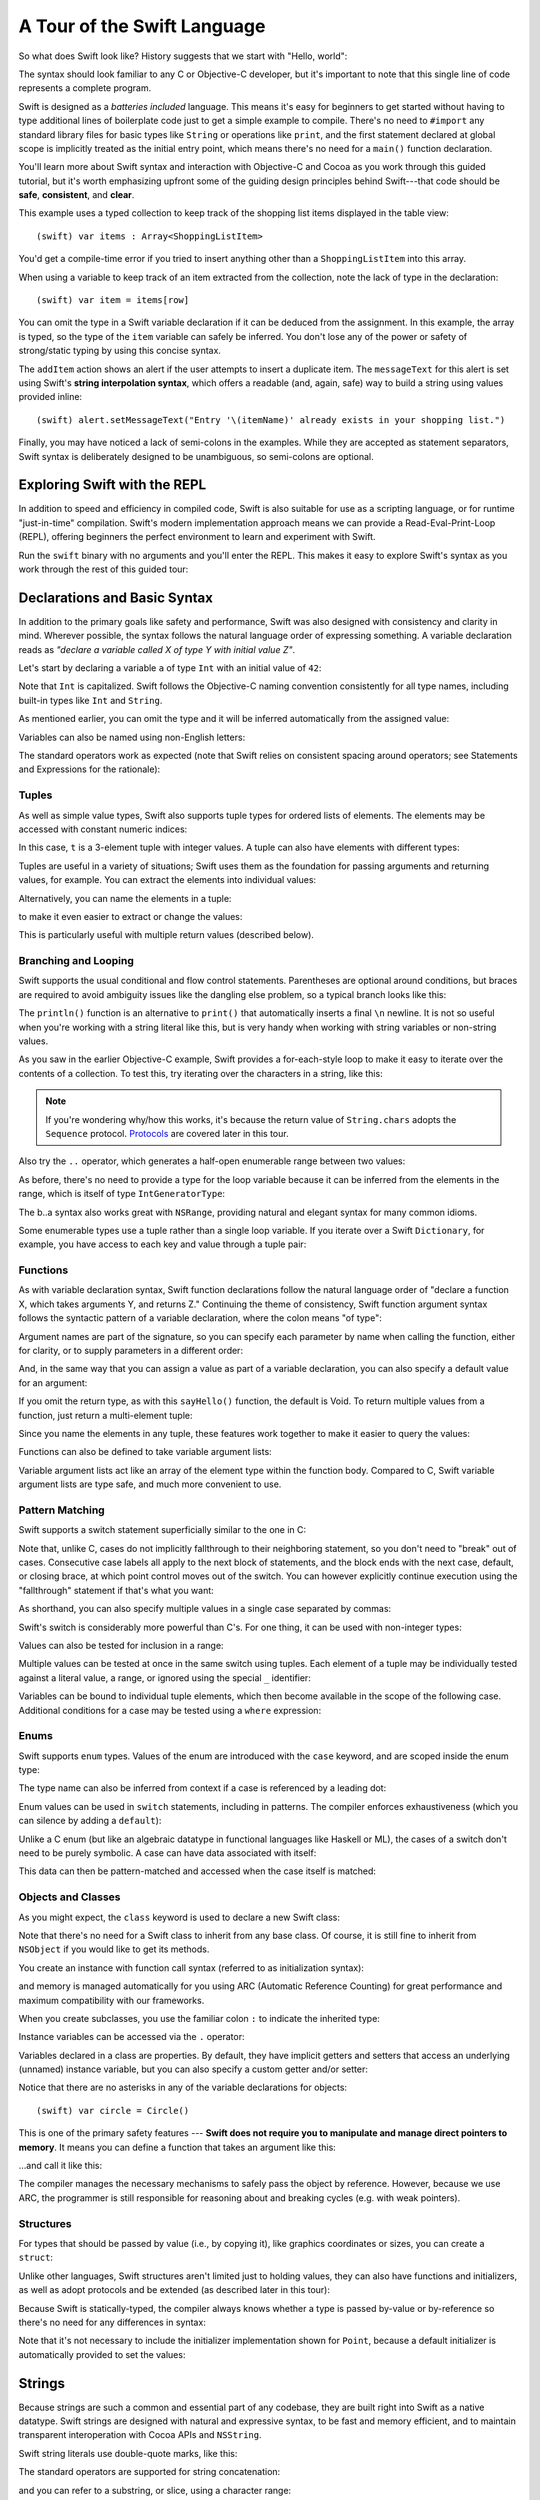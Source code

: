 .. docnote:: Placeholder tour

    The tour below is the whitepaper's Guided Tour. It has yet to be adapted / rewritten / replaced for use in the book, but in the absence of a new Tour, it's a good starting point for now.

.. docnote:: Subjects to be covered in this section

    * Basic grammar structure
    * Braces, semicolons and whitespace
    * Comments
    * Lack of header files
    * Introduction to the core concepts from each of the chapters in the Language Guide
    * Coding style

A Tour of the Swift Language
============================

So what does Swift look like? History suggests that we start with "Hello, world":

.. testcode::

    (swift) print("Hello, world!\n")
    >>> Hello, world!

The syntax should look familiar to any C or Objective-C developer, but it's important to note that this single line of code represents a complete program.

Swift is designed as a *batteries included* language. This means it's easy for beginners to get started without having to type additional lines of boilerplate code just to get a simple example to compile. There's no need to ``#import`` any standard library files for basic types like ``String`` or operations like ``print``, and the first statement declared at global scope is implicitly treated as the initial entry point, which means there's no need for a ``main()`` function declaration.

You'll learn more about Swift syntax and interaction with Objective-C and Cocoa as you work through this guided tutorial, but it's worth emphasizing upfront some of the guiding design principles behind Swift---that code should be **safe**, **consistent**, and **clear**.

This example uses a typed collection to keep track of the shopping list items displayed in the table view::

    (swift) var items : Array<ShoppingListItem>

You'd get a compile-time error if you tried to insert anything other than a ``ShoppingListItem`` into this array. 

When using a variable to keep track of an item extracted from the collection, note the lack of type in the declaration::

    (swift) var item = items[row]

You can omit the type in a Swift variable declaration if it can be deduced from the assignment. In this example, the array is typed, so the type of the ``item`` variable can safely be inferred. You don't lose any of the power or safety of strong/static typing by using this concise syntax.

The ``addItem`` action shows an alert if the user attempts to insert a duplicate item. The ``messageText`` for this alert is set using Swift's **string interpolation syntax**, which offers a readable (and, again, safe) way to build a string using values provided inline::

    (swift) alert.setMessageText("Entry '\(itemName)' already exists in your shopping list.")

Finally, you may have noticed a lack of semi-colons in the examples. While they are accepted as statement separators, Swift syntax is deliberately designed to be unambiguous, so semi-colons are optional. 

Exploring Swift with the REPL
-----------------------------

In addition to speed and efficiency in compiled code, Swift is also suitable for use as a scripting language, or for runtime "just-in-time" compilation. Swift's modern implementation approach means we can provide a Read-Eval-Print-Loop (REPL), offering beginners the perfect environment to learn and experiment with Swift.

Run the ``swift`` binary with no arguments and you'll enter the REPL. This makes it easy to explore Swift's syntax as you work through the rest of this guided tour:

.. image:: /images/swiftREPL.png
   :align: center

Declarations and Basic Syntax
-----------------------------

In addition to the primary goals like safety and performance, Swift was also designed with consistency and clarity in mind. Wherever possible, the syntax follows the natural language order of expressing something. A variable declaration reads as *"declare a variable called X of type Y with initial value Z"*.

Let's start by declaring a variable ``a`` of type ``Int`` with an initial value of ``42``:

.. testcode::

    (swift) var a : Int = 42
    // a : Int = 42

Note that ``Int`` is capitalized. Swift follows the Objective-C naming convention consistently for all type names, including built-in types like ``Int`` and ``String``.

As mentioned earlier, you can omit the type and it will be inferred automatically from the assigned value:

.. testcode::

    (swift) var b = 10
    // b : Int = 10

Variables can also be named using non-English letters:

.. testcode::

    (swift) var 你好 = "你好世界"
    // 你好 : String = "你好世界"
    (swift) var π = 3.14159
    // π : Double = 3.14159

The standard operators work as expected (note that Swift relies on consistent spacing around operators; see Statements and Expressions for the rationale):

.. testcode::

    (swift) var c = a + b
    // c : Int = 52
    (swift) c - b * a
    // r0 : Int = -368
    (swift) sin(π/2)
    // r1 : Double = 1.0

Tuples
~~~~~~

As well as simple value types, Swift also supports tuple types for ordered lists of elements.  The elements may be accessed with constant numeric indices:

.. testcode::

    (swift) var t = (100, 200, 300)
    // t : (Int, Int, Int) = (100, 200, 300)
    (swift) t.0 + t.1 + t.2
    // r2 : Int = 600

In this case, ``t`` is a 3-element tuple with integer values. A tuple can also have elements with different types:

.. testcode::

    (swift) var u = (1, "hello", 3.14159)
    // u : (Int, String, Double) = (1, "hello", 3.14159)
    (swift) println(u.1)
    >>> hello
    (swift) println(u.2)
    >>> 3.14159

Tuples are useful in a variety of situations; Swift uses them as the foundation for passing arguments and returning values, for example. You can extract the elements into individual values:

.. testcode::

    (swift) var (v, w, x) = u
    // (v, w, x) : (Int, String, Double) = (1, "hello", 3.14159)
    (swift) v
    // v : Int = 1
    (swift) w
    // w : String = "hello"
    (swift) x
    // x : Double = 3.14159

Alternatively, you can name the elements in a tuple:

.. testcode::

    (swift) var y = (foo: 1, bar: "hello", baz: 3.14159)
    // y : (foo: Int, bar: String, baz: Double) = (1, "hello", 3.14159)

to make it even easier to extract or change the values:

.. testcode::

    (swift) y.foo
    // r4 : Int = 1
    (swift) y.baz
    // r5 : Double = 3.14159
    (swift) y.bar = "bye"
    (swift) y
    // y : (foo: Int, bar: String, baz: Double) = (1, "bye", 3.14159)

This is particularly useful with multiple return values (described below).

Branching and Looping
~~~~~~~~~~~~~~~~~~~~~

Swift supports the usual conditional and flow control statements. Parentheses are optional around conditions, but braces are required to avoid ambiguity issues like the dangling else problem, so a typical branch looks like this:

.. testcode::

    (swift) if a == 42 {
                println("it's magic")
            } else {
                println("it's just a number")
            }
    >>> it's magic

The ``println()`` function is an alternative to ``print()`` that automatically inserts a final ``\n`` newline.  It is not so useful when you're working with a string literal like this, but is very handy when working with string variables or non-string values.

As you saw in the earlier Objective-C example, Swift provides a for-each-style loop to make it easy to iterate over the contents of a collection. To test this, try iterating over the characters in a string, like this:

.. testcode::

    (swift) for eachCharacter in "Hello".chars {
                println(eachCharacter)
            }
    >>> H
    >>> e
    >>> l
    >>> l
    >>> o


.. note:: If you're wondering why/how this works, it's because the return value of ``String.chars`` adopts the ``Sequence`` protocol. `Protocols`_ are covered later in this tour.

Also try the ``..`` operator, which generates a half-open enumerable range between two values:

.. testcode::

    (swift) for index in b..15 {
                println(index)
            }
    >>> 10
    >>> 11
    >>> 12
    >>> 13
    >>> 14

As before, there's no need to provide a type for the loop variable because it can be inferred from the elements in the range, which is itself of type ``IntGeneratorType``:

.. testcode::

    (swift) b..a
    // r6 : IntGeneratorType = 10..42

The b..a syntax also works great with ``NSRange``, providing natural and elegant syntax for many common idioms.

Some enumerable types use a tuple rather than a single loop variable. If you iterate over a Swift ``Dictionary``, for example, you have access to each key and value through a tuple pair:

.. testcode::

    (swift) var dict = ["first" : 1, "second" : 2, "third" : 3]
    // dict : Dictionary<String, Int> = ["third" : 3, "second" : 2, "first" : 1]
    (swift) for (key, value) in dict {
                println("Key: '\(key)', Value: \(value)")
            }
    >>> Key: 'third', Value: 3
    >>> Key: 'second', Value: 2
    >>> Key: 'first', Value: 1

Functions
~~~~~~~~~

As with variable declaration syntax, Swift function declarations follow the natural language order of "declare a function X, which takes arguments Y, and returns Z." Continuing the theme of consistency, Swift function argument syntax follows the syntactic pattern of a variable declaration, where the colon means "of type":

.. testcode:: functions

    (swift) func fibonacci(n : Int) -> Int {
                if n < 2 {
                    return 1
                } else {
                    return fibonacci(n - 2) + fibonacci(n - 1)
                }
            }
    (swift) fibonacci(10)
    // r0 : Int = 89

Argument names are part of the signature, so you can specify each parameter by name when calling the function, either for clarity, or to supply parameters in a different order:

.. testcode:: functions

    (swift) func divideTwoNumbers(numerator : Float, denominator : Float) -> Float {
                assert(denominator != 0)
                return numerator / denominator
            }
    (swift) divideTwoNumbers(4, 5)
    // r1 : Float = 0.8
    (swift) divideTwoNumbers(denominator: 5, numerator: 4)
    // r2 : Float = 0.8

And, in the same way that you can assign a value as part of a variable declaration, you can also specify a default value for an argument:

.. testcode:: functions

    (swift) func sayHello(name : String = "World") {
                print("Hello, \(name)!\n")
            }
    (swift) sayHello("Bob")
    >>> Hello, Bob!
    (swift) sayHello()
    >>> Hello, World!

If you omit the return type, as with this ``sayHello()`` function, the default is Void. To return multiple values from a function, just return a multi-element tuple:

.. testcode:: functions

    (swift) func fetchLocalGasPrices() -> (Float, Float, Float) {
                return (3.59, 3.69, 3.79)
            }

Since you name the elements in any tuple, these features work together to make it easier to query the values:

.. testcode:: functions

    (swift) func fetchBetterGasPrices() -> (regular : Float, midgrade : Float, premium : Float) {
                return (3.49, 3.59, 3.69)
            }
    (swift) fetchBetterGasPrices().midgrade
    // r3 : Float = 3.59

Functions can also be defined to take variable argument lists:

.. testcode:: functions

    (swift) func addAllTheInts(theInts : Int...) -> Int {
                var sum = 0
                for i in theInts {
                    sum += i
                }
                return sum
            }
    (swift) addAllTheInts()
    // r4 : Int = 0
    (swift) addAllTheInts(42, 597, 12)
    // r5 : Int = 651

Variable argument lists act like an array of the element type within the function body.  Compared to C, Swift variable argument lists are type safe, and much more convenient to use.

Pattern Matching
~~~~~~~~~~~~~~~~

Swift supports a switch statement superficially similar to the one in C:

.. testcode:: switch

    (swift) switch 5 {
            case 2:
            case 3:
            case 5:
            case 7:
                println("prime")
            default:
                println("not prime, or greater than 7")
            }
    >>> prime

Note that, unlike C, cases do not implicitly fallthrough to their neighboring statement, so you don't need to "break" out of cases. Consecutive case labels all apply to the next block of statements, and the block ends with the next case, default, or closing brace, at which point control moves out of the switch. You can however explicitly continue execution using the "fallthrough" statement if that's what you want:

.. testcode:: switch

    (swift) switch 5 {
            case 2:
            case 3:
            case 5:
            case 7:
                println("prime")
                fallthrough
            default:
                println("integer")
            }
    >>> prime
    >>> integer

As shorthand, you can also specify multiple values in a single case separated by commas:

.. testcode:: switch

    (swift) switch 5 {
            case 2, 3, 5, 7:
                println("prime")
                fallthrough
            default:
                println("integer")
            }
    >>> prime
    >>> integer

Swift's switch is considerably more powerful than C's. For one thing, it can be used with non-integer types:

.. testcode:: switch

    (swift) for fruit in ["orange", "key", "cherry", "strawberry"] {
                switch fruit {
                case "cherry":
                    println("100 pts")
                case "strawberry":
                    println("300 pts")
                case "orange":
                    println("500 pts")
                default:
                    println("not a fruit")
                }
            }
    >>> 500 pts
    >>> not a fruit
    >>> 100 pts
    >>> 300 pts

Values can also be tested for inclusion in a range:

.. testcode:: switch

    (swift) func naturalCount(x : Int) -> String {
                switch x {
                case 0:
                    return "no"
                case 1:
                    return "one"
                case 2:
                    return "a couple of"
                case 3..12:
                    return "a handful of"
                case 12..100:
                    return "dozens of"
                case 100..1000:
                    return "hundreds of"
                case 1000..1000000:
                    return "thousands of"
                default:
                    return "bajillions of"
                }
            }
    (swift) println("There are \(naturalCount(8)) planets in the solar system!")
    >>> There are a handful of planets in the solar system!
    (swift) println("There are \(naturalCount(1024)) bytes in a kilobyte!")
    >>> There are thousands of bytes in a kilobyte!

Multiple values can be tested at once in the same switch using tuples. Each
element of a tuple may be individually tested against a literal value, a range,
or ignored using the special ``_`` identifier:

.. testcode:: switch

    (swift) func classifyPoint(x : Int, y : Int) {
                switch (x, y) {
                case (0, 0):
                    println("origin")
                case (_, 0):
                    println("on the X axis")
                case (0, _):
                    println("on the Y axis")
                case (-10..10, -10..10):
                    println("near the origin")
                default:
                    println("far from the origin")
                }
         }
    (swift) classifyPoint(0, 0)
    >>> origin
    (swift) classifyPoint(2, 0)
    >>> on the X axis
    (swift) classifyPoint(0, 100)
    >>> on the Y axis
    (swift) classifyPoint(-5, 5)
    >>> near the origin
    (swift) classifyPoint(-5, 50)
    >>> far from the origin

Variables can be bound to individual tuple elements, which then
become available in the scope of the following case. Additional conditions for
a case may be tested using a ``where`` expression:

.. testcode:: switch

    (swift) func classifyPoint2(p : (Int, Int)) {
                switch p {
                case (0, 0):
                    println("origin")
                case (_, 0):
                    println("on the X axis")
                case (0, _):
                    println("on the Y axis")
                case (var x, var y) where x == y:
                    println("on the + diagonal")
                case (var x, var y) where x == -y:
                    println("on the - diagonal")
                case (-10..10, -10..10):
                    println("near the origin")
                case (var x, var y):
                    println("\(sqrt(Double(x*x) + Double(y*y))) units from the origin")
                }
            }
    (swift) classifyPoint2(1, 1)
    >>> on the + diagonal
    (swift) classifyPoint2(-1, 1)
    >>> on the - diagonal
    (swift) classifyPoint2(30, 40)
    >>> 50.0 units from the origin

Enums
~~~~~

Swift supports ``enum`` types. Values of the enum are introduced with the
``case`` keyword, and are scoped inside the enum type:

.. testcode:: enums

  (swift) enum Color {
              case Red, Green, Blue
          }
  (swift) var c = Color.Green
  // c : Color = <unprintable value>

The type name can also be inferred from context if a case is referenced by a
leading dot:

.. testcode:: enums

  (swift) c = .Blue
  (swift) c
  // c : Color = <unprintable value>

Enum values can be used in ``switch`` statements, including in patterns. The
compiler enforces exhaustiveness (which you can silence by adding a ``default``):

.. testcode:: enums

  (swift) switch c {
          case .Blue:
              println("blue")
          case .Red:
          case .Green:
              println("not blue")
          }
  >>> blue

Unlike a C enum (but like an algebraic datatype in functional languages like Haskell or ML), the cases of a switch don't need to be purely symbolic.
A case can have data associated with itself:

.. testcode:: enums

  (swift) enum Path {
              case Point(Int, Int)
              case Line((Int, Int), (Int, Int))
          }
  (swift) var p : Path = .Point(0, 0)
  // p : Path = <unprintable value>

This data can then be pattern-matched and accessed when the case itself is
matched:

.. testcode:: enums

  (swift) func pathLength(p : Path) -> Double {
              switch p {
              case .Point(_):
                  return 0
              case .Line((var fx, var fy), (var tx, var ty)):
                  var dx = tx - fx
                  var dy = ty - fy
                  return sqrt(Double(dx*dx) + Double(dy*dy))
              }
          }
  (swift) pathLength(.Point(219, 0))
  // r0 : Double = 0.0
  (swift) pathLength(.Line((0, 0), (3, 4)))
  // r1 : Double = 5.0

Objects and Classes
~~~~~~~~~~~~~~~~~~~

As you might expect, the ``class`` keyword is used to declare a new Swift class:

.. testcode:: objects

    (swift) class Shape {
                var numberOfSides : Int
            }

Note that there's no need for a Swift class to inherit from any base class.  Of course, it is still fine to inherit from ``NSObject`` if you would like to get its methods.

You create an instance with function call syntax (referred to as initialization syntax):

.. testcode:: objects

    (swift) var blob = Shape()
    // blob : Shape = <Shape instance>

and memory is managed automatically for you using ARC (Automatic Reference Counting) for great performance and maximum compatibility with our frameworks.

When you create subclasses, you use the familiar colon ``:`` to indicate the inherited type:

.. testcode:: objects

    (swift) class Quadrilateral : Shape {
                init() {
                    numberOfSides = 4
                }
            }

Instance variables can be accessed via the ``.`` operator:

.. testcode:: objects

    (swift) var square = Quadrilateral()
    // square : Quadrilateral = <Quadrilateral instance>
    (swift) println("A square has \(square.numberOfSides) sides.")
    >>> A square has 4 sides.

Variables declared in a class are properties. By default, they have implicit getters and setters that access an underlying (unnamed) instance variable, but you can also specify a custom getter and/or setter:

.. testcode:: objects

    (swift) class Circle : Shape {
                var radius : Float
                init() {
                    numberOfSides = 1
                }
                var circumference : Float {
                get:
                    return radius * 2 * 3.14159
                set (circumf): 
                    radius = circumf / (2 * 3.14159)
                }
            }
    (swift) var circle = Circle()
    // circle : Circle = <Circle instance>
    (swift) circle.radius = 5
    (swift) circle.circumference
    // r0 : Float = 31.4159
    (swift) circle.circumference = 62.8318
    (swift) circle.radius
    // r1 : Float = 10.0

Notice that there are no asterisks in any of the variable declarations for objects::
 
    (swift) var circle = Circle()

This is one of the primary safety features --- **Swift does not require you to manipulate and manage direct pointers to memory**. It means you can define a function that takes an argument like this:

.. testcode:: objects

    (swift) func enlarge(circle : Circle) {
                circle.radius *= 2
            }
    
…and call it like this:

.. testcode:: objects

    (swift) enlarge(circle)
    (swift) circle.radius
    // r2 : Float = 20.0

The compiler manages the necessary mechanisms to safely pass the object by reference.  However, because we use ARC, the programmer is still responsible for reasoning about and breaking cycles (e.g. with weak pointers).


Structures
~~~~~~~~~~

For types that should be passed by value (i.e., by copying it), like graphics coordinates or sizes, you can create a ``struct``:

.. testcode:: structures

    (swift) struct Size {
                var width, height : Float
            }

Unlike other languages, Swift structures aren't limited just to holding values, they can also have functions and initializers, as well as adopt protocols and be extended (as described later in this tour):

.. testcode:: structures

    (swift) struct Point {
              var x, y : Float
              
              init(inX : Float, inY : Float) {
                x = inX
                y = inY
              }
              
              func moveToTheRightBy(value : Float) {
                x += value
              }
            }

Because Swift is statically-typed, the compiler always knows whether a type is passed by-value or by-reference so there's no need for any differences in syntax:

.. testcode:: structures

    (swift) var myPoint = Point(50, 200)
    // myPoint : Point = Point(50.0, 200.0)
    (swift) myPoint.moveToTheRightBy(200)
    (swift) myPoint
    // myPoint : Point = Point(250.0, 200.0)

Note that it's not necessary to include the initializer implementation shown for ``Point``, because a default initializer is automatically provided to set the values:

.. testcode:: structures

    (swift) var size = Size(50, 100)
    // size : Size = Size(50.0, 100.0)

Strings
-------

Because strings are such a common and essential part of any codebase, they are built right into Swift as a native datatype.  Swift strings are designed with natural and expressive syntax, to be fast and memory efficient, and to maintain transparent interoperation with Cocoa APIs and ``NSString``.

Swift string literals use double-quote marks, like this:

.. testcode:: strings

    (swift) var firstWord = "Hello"
    // firstWord : String = "Hello"

The standard operators are supported for string concatenation:

.. testcode:: strings

    (swift) var message = firstWord + ", world"
    // message : String = "Hello, world"
    (swift) message += "!"
    (swift) message
    // message : String = "Hello, world!"

and you can refer to a substring, or slice, using a character range:

.. testcode:: strings

    (swift) var name = message[7..12]
    // name : String = "world"

Swift strings are immutable, which means we can make string slicing extremely efficient in terms of memory and processor cycles. Rather than having to copy the substring characters to a new memory location, the slice simply refers to a sub-range from the original string:

.. image:: /images/swiftStringAndSlice.png
   :width: 30em
   :align: center

Continuing with the theme of efficiency, Swift strings are encoded internally as UTF-8, keeping storage compact. When iterating over the characters in a string, Swift decodes UTF-8 on the fly to produce a sequence of ``Char`` values (each of which holds a UTF-32 codepoint), making it easy to work with multi-byte characters, for example:

.. testcode:: strings

    (swift) var emoji = "🙉😈😄👏"
    // emoji : String = "🙉😈😄👏"
    (swift) for eachChar in emoji.chars {
                println(eachChar)
            }
    >>> 🙉 
    >>> 😈
    >>> 😄
    >>> 👏
    (swift) emoji.length
    // r0 : Int = 4

You can also iterate by lines:

.. testcode:: strings

    (swift) var multiline = "Once upon a time\nThe end"
    // multiline : String = "Once upon a time\nThe end"
    (swift) for eachLine in multiline.lines {
                println(eachLine)
            }
    >>> Once upon a time
    >>> The end

…or even by bytes:

.. testcode:: strings

    (swift) var singleEmoji = "🙉"
    // singleEmoji : String = "🙉" 
    (swift) for eachByte in singleEmoji.bytes {
                println(Int64(eachByte))
            }
    >>> 240
    >>> 159
    >>> 153
    >>> 137

String Interpolation
~~~~~~~~~~~~~~~~~~~~

You've already seen various ways to create a Swift string, including concatenating substrings using ``+``:

.. testcode:: interpolation

    (swift) var message = "Hello" + ", world" + "!"
    // message : String = "Hello, world!"

If you need to append string representations of other types, you can create a Swift string from a value:

.. testcode:: interpolation

    (swift) var someValue = 42
    // someValue : Int = 42
    (swift) var magic = "The magic number is: " + String(someValue) + "!"
    // magic : String = "The magic number is: 42!"

Interpolating values into strings is such a common task, however, that Swift provides an alternative, more readable syntax:

.. testcode:: interpolation

    (swift) var blackMagic = "The magic number is: \(someValue)!"
    // blackMagic : String = "The magic number is: 42!"

You can also use this syntax to interpolate the values of arbitrary expressions:

.. testcode:: interpolation

    (swift) var luckyForSome = 13
    // luckyForSome : Int = 13
    (swift) var addMessage = "Adding \(luckyForSome) to \(someValue) gives \(luckyForSome + someValue)"
    // addMessage : String = "Adding 13 to 42 gives 55"

Rather than requiring you to think about how best to format a value every time you want to insert it into a string, it's up to the developer of the original type to provide an implementation for the string conversion. This involves adding a suitable initializer to the Swift ``String`` type through the use of an extension, as discussed later in this tour (see Extensions_).

For more power and flexibility, the Swift standard library also provides a type-safe ``printf()`` function::

    (swift) printf("Take %v and sell it for $%.2v\n", 42, 3.14159)
    >>> Take 42 and sell it for $3.14159

Protocols
---------

A protocol is an abstract description of behavior --- usually related functions and/or properties --- that can be adopted by one or more types:

.. testcode:: protocols_and_extensions

    (swift) struct Point {
              var x, y : Float
            }
    (swift) protocol HitTestable {
                func containsPoint(point : Point) -> Bool 
            }

All named Swift types (i.e., classes, structs and enums, but not tuples), can adopt protocols and implement the required behavior:

.. testcode:: protocols_and_extensions

    (swift) struct Size {
                var width, height : Float
            }
    (swift) struct Rect : HitTestable {
                var origin : Point = Point()
                var size : Size = Size()
                func containsPoint(point : Point) -> Bool {
                    return point.x >= origin.x && 
                        point.x < (origin.x + size.width) &&
                        point.y >= origin.y &&
                        point.y < (origin.y + size.height)
                }
            }

The ``: HitTestable`` syntax in this structure declaration indicates conformance to the protocol. As with all other ``:`` use in Swift, you can read the colon as *is a*, so *"a Rect is a HitTestable type"*.  

You can use a protocol in a variable declaration to indicate the variable has some unknown, dynamic type that conforms to that protocol. If you do, you can only assign a value if its type conforms to the protocol:

.. testcode:: protocols_and_extensions

    (swift) var rect = Rect(Point(0.0, 0.0), Size(2.0, 2.0))
    // rect : Rect = Rect(Point(0.0, 0.0), Size(2.0, 2.0))
    (swift) var testableThing : HitTestable = rect
    // testableThing : HitTestable = <unprintable value>
    (swift) var hitPoint = Point(4.0, 5.0)
    // hitPoint : Point = Point(4.0, 5.0)
    (swift) testableThing.containsPoint(hitPoint)
    // r0 : Bool = false

and Swift ensures that you can only call functions or access properties that are defined as part of the protocol:

.. code-block:: swift

    (swift) testableThing.origin
    <REPL Buffer>:51:14: error: protocol 'HitTestable' has no member named 'origin'
    testableThing.origin
    ~~~~~~~~~~~~~^~~~~~~ 

This guarantees safety when dealing with different types, such as when hit-testing a series of different elements:

.. code-block:: swift

    struct Circle : HitTestable { ... }
    class Elephant : HitTestable { ... }

    func findFirstHitElement(point : Point, elements : HitTestable...) -> HitTestable? {
        for eachElement in elements {
            if eachElement.containsPoint(point) {
                return eachElement
            }
        }
        return .None
    } 

    var circle : Circle
    var elephant = Elephant()
    var element = findFirstHitElement(pt, circle, elephant)

This example uses a variable argument list and returns an optional value
(to either return an element or not), which are discussed later in this tour.

Extensions
----------

An extension allows you to add functions or properties to an existing class or structure. As described earlier, you might use an extension to add suitable initializers to the Swift ``String`` class:

.. testcode:: protocols_and_extensions

    (swift) extension String {
                init(point : Point) {
                    self = "{\(point.x), \(point.y)}"
                }
            }

to make it easy to convert your own classes or structures into strings, either by constructing a ``String`` explicitly:

.. testcode:: protocols_and_extensions

    (swift) String(hitPoint)
    // r1 : String = "{4.0, 5.0}"

or implicitly with Swift's interpolation syntax:

.. testcode:: protocols_and_extensions

    (swift) println("The hit point is \(hitPoint)")
    >>> The hit point is {4.0, 5.0}

You can also use an extension to add protocol conformance to an existing class or structure:

.. testcode:: protocols_and_extensions

    (swift) extension Point : HitTestable {
                func containsPoint(point : Point) -> Bool {
                    return self.x == point.x && self.y == point.y
                }
            }
    (swift) var someOtherPoint = Point(5.0, 10.0)
    // someOtherPoint : Point = Point(5.0, 10.0)
    (swift) hitPoint.containsPoint(someOtherPoint)
    // r2 : Bool = false
    (swift) hitPoint.containsPoint(hitPoint)
    // r3 : Bool = true

This is particularly important for "retroactive modeling", which is important
when you make two libraries work together, when you cannot change their code.

Closures
--------

A closure is just a function without a name. As an example, the ``sort()`` library function takes an array of strings and sorts them using a comparison closure:

.. testcode:: closures

    (swift) var strings = ["Hello", "Bye", "Good day"]
    // strings : String[] = ["Hello", "Bye", "Good day"]
    (swift) var sortedStrings = sort(strings, {
                (lhs : String, rhs : String) -> Bool in
                return lhs.uppercase < rhs.uppercase
            })
    // sortedStrings : String[] = ["Bye", "Good day", "Hello"]
    (swift) for eachString in sortedStrings {
                println(eachString)
            }
    >>> Bye
    >>> Good day
    >>> Hello

The closure in this example is described in curly braces:

.. code-block:: swift

    { 
        (lhs : String, rhs : String) -> Bool in
        return lhs.uppercase < rhs.uppercase
    }

The parentheses denote the parameters of the closure, followed by the
return type, then "in" to separate the signature of the closure from
its body. As you've already seen throughout this tour, the types in a Swift expression can be omitted if they can be inferred from the context. In this case, the parameter and return types can be inferred, so aren't necessary:

.. testcode:: closures

    (swift) sortedStrings = sort(strings, { (lhs, rhs) in
                return lhs.uppercase < rhs.uppercase
            })

One can also omit the names of the parameters, using the positional
placeholders ``$0``, ``$1``, and so on. The ``return`` can also be
omitted from single-expression closures, as in:

.. testcode:: closures

    (swift) sortedStrings = sort(strings, {$0 < $1})

Closures can also capture any variable from the local scope:

.. testcode:: closures

    (swift) var uppercase = true
    // uppercase : Bool = true
    (swift) sortedStrings = sort(strings, { (x, y) in 
                    if uppercase {
                        x = x.uppercase
                        y = y.uppercase
                    }
                    return x < y
                }
            )

Note that if a closure captures a value, Swift automatically manages the storage of the original variable such that you can change the value from within the closure without the need for any keywords on the original declaration. Internally, Swift also makes sure that if the closure outlives the scope of the original variable declaration, everything still "just works":

.. code-block:: swift

    var someValue = 42
    
    dispatch_async(someQueue, {
        println("Value is \(someValue)")
        someValue += 1
    })

Closures are typically the last argument to a function. In such cases,
one can place the closure outside of the parentheses:

.. code-block:: swift

    var someValue = 42
    
    dispatch_async(someQueue) {
        println("Value is \(someValue)")
        someValue += 1
    }
    
For longer closures, cases where the same function will be re-used
several times, or cases where you want a descriptive name to show up in a stack
trace, you may prefer to use a local function instead:

.. testcode:: closures

    (swift) func compareStrings(lhs : String, rhs : String) -> Bool {
                if uppercase {
                    lhs = lhs.uppercase
                    rhs = rhs.uppercase
                }
                return lhs < rhs
            }
    (swift) sortedStrings = sort(strings, compareStrings)

A closure argument to a function is just like any other argument, with a colon ``:`` "is a," followed by the function arguments and return type:

.. testcode:: closures

    (swift) func repeat(count : Int, myClosure : () -> Void) {
                for i in 0..count {
                    myClosure()
                }
            }
    (swift) repeat(3, {println("Hello!")})
    >>> Hello!
    >>> Hello!
    >>> Hello!

Generics
--------

Swift supports generics through parameterized types. As an example, the standard library includes the ``Array`` class, which makes it easy to work with typed collections (though it is important to note that the entire standard library is at best a strawman design right now):

.. testcode:: generics

    (swift) var names = Array<String>()
    // names : Array<String> = []
    (swift) names.append("William")
    (swift) names.append("Hilary")
    (swift) names.append("Carlton")

This array can only be used with ``String`` elements; you'll get an error if you attempt to insert anything else, like an integer.

Swift generics offer transparent support for both class and value types without the need for boxing. This means you can work with a collection of integer values, for example, in exactly the same way as you would work with a collection of objects:

.. code-block:: swift

    var intCollection = Array<Int>()
    intCollection.append(42)
    intCollection.append(314)
    
    class Test { .. }
    var testCollection = Array<Test>()
    testCollection.append(Test())
    testCollection.append(Test())

It's even safe in Swift to mix by-reference and value types if you use a protocol for a parameterized type declaration:

.. testcode:: generics

    (swift) protocol Workable {
                func work()
            }
    (swift) class Foo : Workable {
                func work() {
                    println("A foo is working")
                }
            }
    (swift) struct Bar : Workable {
                func work() {
                    println("A bar is working")
                }
            }
    (swift) extension Int : Workable {
                func work() {
                    println("An integer is working")
                }
            }
    (swift) var foo = Foo()
    // foo : Foo = <Foo instance>
    (swift) var bar = Bar()
    // bar : Bar = Bar()
    (swift) var workers = Array<Workable>()
    >>> P4REPL8Workable_
    // workers : Array<Workable> = [P4REPL8Workable_
    >>> P4REPL8Workable_
    >>> P4REPL8Workable_
    >>> ]
    (swift) workers.append(foo)
    >>> P4REPL8Workable_
    (swift) workers.append(bar)
    >>> P4REPL8Workable_
    (swift) workers.append(42)
    >>> P4REPL8Workable_
    (swift) for eachThing in workers {
              eachThing.work()
            }
    >>> P4REPL8Workable_
    >>> P4REPL8Workable_
    >>> P4REPL8Workable_
    >>> P4REPL8Workable_
    >>> A foo is working
    >>> P4REPL8Workable_
    >>> P4REPL8Workable_
    >>> P4REPL8Workable_
    >>> A bar is working
    >>> P4REPL8Workable_
    >>> P4REPL8Workable_
    >>> P4REPL8Workable_
    >>> An integer is working
    >>> P4REPL8Workable_
    >>> P4REPL8Workable_

Swift makes it easy to create your own parameterized types, like this simple implementation of a stack class:

.. testcode:: generics

    (swift) class Stack<ElementType> {
              var elements : Array<ElementType>
              init() {
                elements = Array<ElementType>()
              }
              func push(element : ElementType) {
                elements.append(element)
              }
              func pop() -> ElementType {
                assert(elements.count > 0, "can't pop an empty stack")
                var tmp = elements[elements.count - 1]
                elements.popLast()
                return tmp
              }
            }

As with a Swift ``Array``, this generic ``Stack`` class is unrestricted, which means you can create an instance of the class to hold any first class type, including value and by-reference types:

.. testcode:: generics

    (swift) var intStack = Stack<Int>()
    // intStack : Stack<Int> = <Stack<Int> instance>
    (swift) intStack.push(1)
    (swift) intStack.push(5)
    (swift) intStack.pop()
    // r0 : Int = 5
    (swift) intStack.pop()
    // r1 : Int = 1
    (swift) var stringStack = Stack<String>()
    // stringStack : Stack<String> = <Stack<String> instance>
    (swift) stringStack.push("bye")
    (swift) stringStack.push("hello")
    (swift) stringStack.pop()
    // r2 : String = "hello"
    (swift) stringStack.pop()
    // r3 : String = "bye"

Definining a type or algorithm to take any type means that you only have access to basic operations that all types support, like copyability.

In order to use more specific behavior, you need to indicate which behavior the data structure requires. If you require a ``work()`` function, for example, just indicate that that the type should conform to the ``Workable`` protocol:

.. testcode:: generics

    (swift) class Workforce<Type : Workable> {
              var workers : Array<Type>
              func startWorking() {
                for eachWorker in workers {
                  eachWorker.work()
                }
              }
            }

Once you have generic data structures, you'll likely need to be able to implement generic algorithms to act on them. As an example, first consider a trivial non-generic function to find the index of a string in an array of strings:

.. testcode:: generics

    (swift) func findIndexOfString(strings : String[], searchString : String) -> Int {
              for index in 0..strings.count {
                if strings[index] == searchString {
                  return index
                }
              }
              return -1
            }

Without generics, you'd need to write an identical function for each type you wanted to support---``findIndexOfInt()``, ``findIndexOfFloat``, etc.

Swift makes it easy to write a generic version, which works with any element that supports an equality test:

.. testcode:: generics

    (swift) func findIndexOf<Type : Equatable>(elements : Type[], searchElement : Type) -> Int {
              var index = 0
              for eachElement in elements {
                if eachElement == searchElement {
                  return index
                }
                ++index
              }
              return -1
            }

Test this with an array of integers:

.. testcode:: generics

    (swift) var integers = [1,2,3,4,5]
    // integers : Int[] = [1, 2, 3, 4, 5]
    (swift) findIndexOf(integers, 4)
    // r4 : Int = 3

Note: the Swift standard library already includes a ``find()`` function, as well as other useful generic functions like ``min()``, ``max()``, ``map()``, ``swap()``, and the ``sort()`` function described earlier in the Closures section.


Interacting with Objective-C and Cocoa
--------------------------------------

The major design goal for Swift is seamless interoperation with Objective-C and
our existing frameworks. You use the same syntax to work with Cocoa framework
concepts like ``NSArray`` or ``NSWindow`` as you do Swift classes and "C-like"
concepts.  Swift implements the same object model as Objective-C and uses
the same dispatch and runtime for ``NSObject``\ s.  This is a key design point that
allows you to mix and match Swift code with Objective-C code in the same
project, allowing smooth adoption for existing apps and frameworks.

Swift uses a module system for its frameworks (rather than a header-based
approach), so any Objective-C framework that's accessible as an Objective-C
module can be directly imported into Swift.  It is not implemented yet, but we
fully expect Swift modules to be importable by Clang.

Even the REPL works great with Cocoa.  To see this, start by importing the Clang
Cocoa module (which is built directly from Cocoa.h)::

    (swift) import Cocoa 

You can create an instance of a Cocoa class just like any other class::

    (swift) var array = NSMutableArray()
    // array : NSMutableArray = [
    // 
    // ]
    (swift) var date = NSDate()
    // date : NSDate = 2013-02-27 20:17:39 +0000

As you would expect, simple things like type inference work great with Cocoa
types.  The REPL even knows to use the output of the ``description()`` method
to pretty print objects.

Everything that we've described works great with Cocoa classes, including
calling simple methods on them::

    (swift) array.addObject(date)
    (swift) array.count()
    // NSUInteger = 1
    (swift) array
    // array : NSMutableArray = (
    //     "2013-02-27 20:17:39 +0000"
    // )

You can also use Swift's literal syntax to create Cocoa arrays and dictionaries,
if there is a contextual type (as in a function call or explicitly typed
local variable) to indicate that you want an NSArray instead of a basic language
array::

    (swift) var stringArray : NSArray = ["This", "is", "awesome!"]
    // stringArray : NSArray = [
    //   "This",
    //   "is",
    //   "awesome!"
    // ]

Swift's builtin ``String`` and ``NSString`` work great together, so everything "just works". Try building a string from the components in the array::

    (swift) var string = stringArray.componentsJoinedByString(" ")
    // string : String = This is awesome!

You can even use Swift's interpolation syntax::

    (swift) var mutableString = NSMutableString()
    (swift) for index in 1..4 {
              mutableString.appendString("\nNumber \(index)")
            }
    (swift) mutableString
    // mutableString : NSMutableString = 
    // Number 1
    // Number 2
    // Number 3

You can initialize Objective-C objects using ``initWith...`` methods by supplying initializer arguments::

    (swift) var number = NSNumber(true)
    // number : NSNumber = 1

Because Swift uses the standard Objective-C object model, you can extend a class
written in Objective-C with a Swift extension (which just defines a "category"
in Objective-C parlance)::

    (swift) extension NSString {
              func stringByTrimmingWhitespace() -> NSString {
                var wsSet = NSCharacterSet.whitespaceCharacterSet()
                return self.stringByTrimmingCharactersInSet(NSCharacterSet(wsSet))
              }
            }
    (swift) string = "       trim me       "
    (swift) string.stringByTrimmingWhitespace()
    // NSString = trim me
    
and you can even extend non-class Objective-C types, like structures::

    (swift) extension NSRect {
              func area() -> CGFloat {
                return self.size.height * self.size.width
              }
            } 
    (swift) var rect = NSRect(4,5,200,400)
    // rect : NSRect = NSRect(CGPoint(4.0, 5.0), CGSize(200.0, 400.0))
    (swift) rect.area()
    // CGFloat = 80000.0

If you do this, the extensions are not visible to Objective-C code, because it
has no way to model this.  It is extremely useful in Swift code though.


Invoking Objective-C Selectors
~~~~~~~~~~~~~~~~~~~~~~~~~~~~~~

When invoking an Objective-C selector that takes one argument (or no arguments), you simply use the Swift function call syntax::

    (swift) string.uppercaseString()
    // NSString =        TRIM ME       

For selectors that take more than one argument, you have a variety of options. In situations where there is only one possible selector for a given set of arguments, just supply them in order::

    (swift) string.rangeOfString("m", NSBackwardsSearch)
    // NSRange = NSRange(12, 1)

If there are multiple possible selectors, or if you prefer to be explicit, you can name the arguments::

    (swift) string.rangeOfString("m", options:NSBackwardsSearch)
    // NSRange = NSRange(12, 1)


AppKit Magic
~~~~~~~~~~~~

You're not just limited to working with Foundation classes in the REPL. When importing Cocoa, the REPL sets up a run loop for you, so you can also test AppKit classes, like ``NSWindow``::
    
    (swift) var frame = NSRect(200, 200, 700, 400)
    // frame : NSRect = NSRect(CGPoint(200.0, 200.0), CGSize(700.0, 400.0))
    (swift) var mask = Int(NSTitledWindowMask|NSClosableWindowMask|NSResizableWindowMask)
    // mask : Int64 = 11
    (swift) var backing = NSBackingStoreType(NSBackingStoreBuffered)
    // backing : Int64 = 2
    (swift) var window = NSWindow(withContentRect:frame, styleMask:mask, backing:backing, defer:false)
    // window : NSWindow = <NSWindow: 0x3fb3cefa3dfe>
    (swift) window.setReleasedWhenClosed(false)
    (swift) window.makeKeyAndOrderFront(nil)

Try interacting with the window that opens---you'll find that you can resize it, maximize it, move it, or close it (but don't close it for now).

You can then use the REPL to change property values and see the window update immediately::

    (swift) window.setTitle("My Lovely Window")

This provides a fantastic learning experience for developers new to Cocoa. Add a text field and watch how its appearance changes as you set each property::

    (swift) var field = NSTextField(NSRect(150, 200, 400, 50))
    // field : NSTextField = <NSTextField: 0x7fca58fad540>
    (swift) var content = window.contentView() as! NSView
    // content : NSView = <NSView: 0x7fca5041dc90>
    (swift) content.addSubview(field)
    (swift) field.setStringValue("Hello, world!")
    (swift) field.setEditable(false)
    (swift) field.setAlignment(Int(NSCenterTextAlignment))
    (swift) field.setFont(NSFont.systemFontOfSize(42))
    (swift) field.setBezeled(false)
    (swift) field.setDrawsBackground(false)
    (swift) field.setTextColor(NSColor.redColor())

Next add a button and create an instance of a Swift class to act as the target::

    (swift) var button = NSButton(NSRect(300, 50, 100, 25))
    // button : NSButton = <NSButton: 0x7fdd81578224>
    (swift) content.addSubview(button)
    (swift) button.setBezelStyle(NSRoundedBezelStyle)
    (swift) class Delegate : NSObject {
              func doSomething(sender : id) {
                println("Doing something!")
              }
            }
    (swift) var delegate = Delegate()
    // delegate : Delegate = <Delegate: 0x7fdd82433d3>
    (swift) button.setTarget(delegate)
    (swift) button.setAction("doSomething:")

Click the button and you'll see the message appear in the REPL:

.. image:: /images/swiftCocoa.png
   :align: center
   :width: 30em

.. refnote:: References

    * https://[Internal Staging Server]/docs/LangRef.html#whitespace
    * https://[Internal Staging Server]/docs/whitepaper/LexicalStructure.html#lexical-structure
    * https://[Internal Staging Server]/docs/whitepaper/LexicalStructure.html#whitespace
    * https://[Internal Staging Server]/docs/whitepaper/LexicalStructure.html#comments
    * https://[Internal Staging Server]/docs/whitepaper/LexicalStructure.html#keywords
    * https://[Internal Staging Server]/docs/SwiftCodingStyle.html